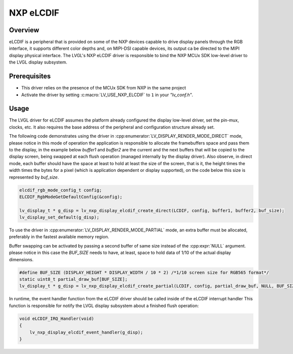 .. _nxp_elcdif:

=============
NXP eLCDIF
=============

Overview
--------
eLCDIF is a peripheral that is provided on some of the NXP devices capable to drive display panels through
the RGB interface, it supports different color depths and, on MIPI-DSI capable devices, its output ca be
directed to the MIPI display physical interface. The LVGL's NXP eLCDIF driver is responsible to bind the
NXP MCUx SDK low-level driver to the LVGL display subsystem.


Prerequisites
-------------

- This driver relies on the presence of the MCUx SDK from NXP in the same project
- Activate the driver by setting :c:macro:`LV_USE_NXP_ELCDIF` to ``1`` in your *"lv_conf.h"*.

Usage
-----

The LVGL driver for eLCDIF assumes the platform already configured the display low-level driver,
set the pin-mux, clocks, etc. It also requires the base address of the peripheral and configuration
structure already set.

The following code demonstrates using the driver in :cpp:enumerator:`LV_DISPLAY_RENDER_MODE_DIRECT` mode,
please notice in this mode of operation the application is responsible to allocate the framebuffers space
and pass them to the display, in the example below `buffer1` and `buffer2` are the current and the next
buffers that will be copied to the display screen, being swapped at each flush operation (managed
internally by the display driver). Also observe, in direct mode, each buffer should have the space at
least to hold at least the size of the screen, that is it, the height times the width times the bytes
for a pixel (which is application dependent or display supported), on the code below this size is represented
by `buf_size`.

.. code-block:: c

    elcdif_rgb_mode_config_t config;
    ELCDIF_RgbModeGetDefaultConfig(&config);

    lv_display_t * g_disp = lv_nxp_display_elcdif_create_direct(LCDIF, config, buffer1, buffer2, buf_size);
    lv_display_set_default(g_disp);

To use the driver in :cpp:enumerator:`LV_DISPLAY_RENDER_MODE_PARTIAL` mode, an extra buffer must be allocated,
preferably in the fastest available memory region.

Buffer swapping can be activated by passing a second buffer of same size instead of the :cpp:expr:`NULL` argument.
please notice in this case the `BUF_SIZE` needs to have, at least, space to hold data of 1/10 of the actual
display dimensions.

.. code-block:: c

    #define BUF_SIZE (DISPLAY_HEIGHT * DISPLAY_WIDTH / 10 * 2) /*1/10 screen size for RGB565 format*/
    static uint8_t partial_draw_buf[BUF_SIZE];
    lv_display_t * g_disp = lv_nxp_display_elcdif_create_partial(LCDIF, config, partial_draw_buf, NULL, BUF_SIZE);

In runtime, the event handler function from the eLCDIF driver should be called inside of the eLCDIF interrupt handler
This function is responsible for notify the LVGL display subsystem about a finished flush operation:

.. code-block:: c

    void eLCDIF_IRQ_Handler(void)
    {
        lv_nxp_display_elcdif_event_handler(g_disp);
    }

